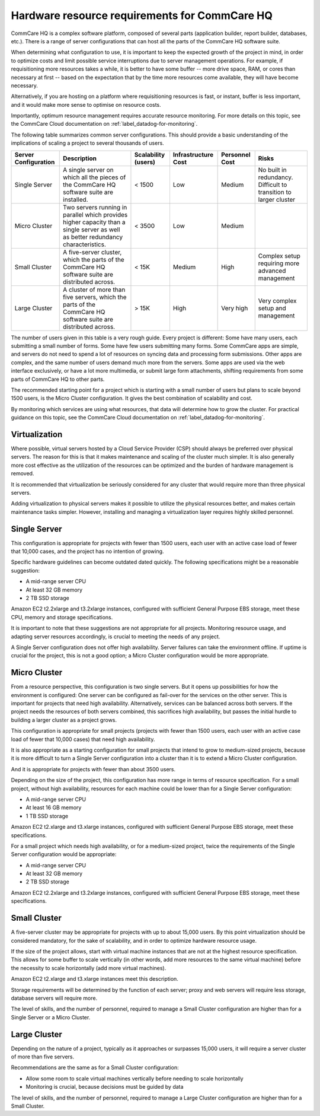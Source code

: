 Hardware resource requirements for CommCare HQ
==============================================

CommCare HQ is a complex software platform, composed of several parts
(application builder, report builder, databases, etc.). There is a range
of server configurations that can host all the parts of the CommCare HQ
software suite.

When determining what configuration to use, it is important to keep the
expected growth of the project in mind, in order to optimize costs and
limit possible service interruptions due to server management
operations. For example, if requisitioning more resources takes a while,
it is better to have some buffer -- more drive space, RAM, or cores than
necessary at first -- based on the expectation that by the time more
resources come available, they will have become necessary.

Alternatively, if you are hosting on a platform where requisitioning
resources is fast, or instant, buffer is less important, and it would
make more sense to optimise on resource costs.

Importantly, optimum resource management requires accurate resource
monitoring. For more details on this topic, see the CommCare Cloud
documentation on :ref:`label_datadog-for-monitoring`.

The following table summarizes common server configurations. This should
provide a basic understanding of the implications of scaling a project
to several thousands of users.

+---------------+-------------------------------------------------+-------------+----------------+-----------+----------------+
| Server        | Description                                     | Scalability | Infrastructure | Personnel | Risks          |
| Configuration |                                                 | (users)     | Cost           | Cost      |                |
+===============+=================================================+=============+================+===========+================+
| Single Server | A single server on which all the pieces of the  | < 1500      | Low            | Medium    | No built in    |
|               | CommCare HQ software suite are installed.       |             |                |           | redundancy.    |
|               |                                                 |             |                |           | Difficult to   |
|               |                                                 |             |                |           | transition to  |
|               |                                                 |             |                |           | larger cluster |
+---------------+-------------------------------------------------+-------------+----------------+-----------+----------------+
| Micro Cluster | Two servers running in parallel which provides  | < 3500      | Low            | Medium    |                |
|               | higher capacity than a single server as well as |             |                |           |                |
|               | better redundancy characteristics.              |             |                |           |                |
+---------------+-------------------------------------------------+-------------+----------------+-----------+----------------+
| Small Cluster | A five-server cluster, which the parts of       | < 15K       | Medium         | High      | Complex setup  |
|               | the CommCare HQ software suite are distributed  |             |                |           | requiring more |
|               | across.                                         |             |                |           | advanced       |
|               |                                                 |             |                |           | management     |
+---------------+-------------------------------------------------+-------------+----------------+-----------+----------------+
| Large Cluster | A cluster of more than five servers, which the  | > 15K       | High           | Very high | Very complex   |
|               | parts of the CommCare HQ software suite are     |             |                |           | setup and      |
|               | distributed across.                             |             |                |           | management     |
+---------------+-------------------------------------------------+-------------+----------------+-----------+----------------+

The number of users given in this table is a very rough guide. Every
project is different: Some have many users, each submitting a small
number of forms. Some have few users submitting many forms. Some
CommCare apps are simple, and servers do not need to spend a lot of
resources on syncing data and processing form submissions. Other apps
are complex, and the same number of users demand much more from the
servers. Some apps are used via the web interface exclusively, or have a
lot more multimedia, or submit large form attachments, shifting
requirements from some parts of CommCare HQ to other parts.

The recommended starting point for a project which is starting with a
small number of users but plans to scale beyond 1500 users, is the Micro
Cluster configuration. It gives the best combination of scalability and
cost.

By monitoring which services are using what resources, that data will
determine how to grow the cluster. For practical guidance on this topic,
see the CommCare Cloud documentation on
:ref:`label_datadog-for-monitoring`.


Virtualization
--------------

Where possible, virtual servers hosted by a Cloud Service Provider (CSP)
should always be preferred over physical servers. The reason for this is
that it makes maintenance and scaling of the cluster much simpler. It is
also generally more cost effective as the utilization of the resources
can be optimized and the burden of hardware management is removed.

It is recommended that virtualization be seriously considered for any
cluster that would require more than three physical servers.

Adding virtualization to physical servers makes it possible to utilize
the physical resources better, and makes certain maintenance tasks
simpler. However, installing and managing a virtualization layer
requires highly skilled personnel.


Single Server
-------------

This configuration is appropriate for projects with fewer than 1500
users, each user with an active case load of fewer that 10,000 cases,
and the project has no intention of growing.

Specific hardware guidelines can become outdated dated quickly. The
following specifications might be a reasonable suggestion:

* A mid-range server CPU
* At least 32 GB memory
* 2 TB SSD storage

Amazon EC2 t2.2xlarge and t3.2xlarge instances, configured with
sufficient General Purpose EBS storage, meet these CPU, memory and
storage specifications.

It is important to note that these suggestions are not appropriate for
all projects. Monitoring resource usage, and adapting server resources
accordingly, is crucial to meeting the needs of any project.

A Single Server configuration does not offer high availability. Server
failures can take the environment offline. If uptime is crucial for the
project, this is not a good option; a Micro Cluster configuration would
be more appropriate.


Micro Cluster
-------------

From a resource perspective, this configuration is two single servers.
But it opens up possibilities for how the environment is configured: One
server can be configured as fail-over for the services on the other
server. This is important for projects that need high availability.
Alternatively, services can be balanced across both servers. If the
project needs the resources of both servers combined, this sacrifices
high availability, but passes the initial hurdle to building a larger
cluster as a project grows.

This configuration is appropriate for small projects (projects with
fewer than 1500 users, each user with an active case load of fewer that
10,000 cases) that need high availability.

It is also appropriate as a starting configuration for small projects
that intend to grow to medium-sized projects, because it is more
difficult to turn a Single Server configuration into a cluster than it
is to extend a Micro Cluster configuration.

And it is appropriate for projects with fewer than about 3500 users.

Depending on the size of the project, this configuration has more range
in terms of resource specification. For a small project, without high
availability, resources for each machine could be lower than for a
Single Server configuration:

* A mid-range server CPU
* At least 16 GB memory
* 1 TB SSD storage

Amazon EC2 t2.xlarge and t3.xlarge instances, configured with sufficient
General Purpose EBS storage, meet these specifications.

For a small project which needs high availability, or for a medium-sized
project, twice the requirements of the Single Server configuration would
be appropriate:

* A mid-range server CPU
* At least 32 GB memory
* 2 TB SSD storage

Amazon EC2 t2.2xlarge and t3.2xlarge instances, configured with
sufficient General Purpose EBS storage, meet these specifications.


Small Cluster
-------------

A five-server cluster may be appropriate for projects with up to about
15,000 users. By this point virtualization should be considered
mandatory, for the sake of scalability, and in order to optimize
hardware resource usage.

If the size of the project allows, start with virtual machine instances
that are not at the highest resource specification. This allows for some
buffer to scale vertically (in other words, add more resources to the
same virtual machine) before the necessity to scale horizontally (add
more virtual machines).

Amazon EC2 t2.xlarge and t3.xlarge instances meet this description.

Storage requirements will be determined by the function of each server;
proxy and web servers will require less storage, database servers will
require more.

The level of skills, and the number of personnel, required to manage a
Small Cluster configuration are higher than for a Single Server or a
Micro Cluster.


Large Cluster
-------------

Depending on the nature of a project, typically as it approaches or
surpasses 15,000 users, it will require a server cluster of more than
five servers.

Recommendations are the same as for a Small Cluster configuration:

* Allow some room to scale virtual machines vertically before needing to
  scale horizontally

* Monitoring is crucial, because decisions must be guided by data

The level of skills, and the number of personnel, required to manage a
Large Cluster configuration are higher than for a Small Cluster.
